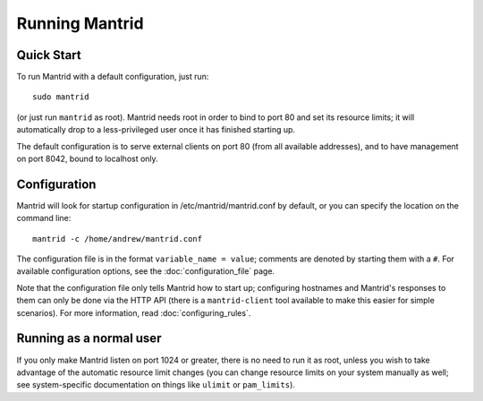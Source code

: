 Running Mantrid
===============


Quick Start
-----------

To run Mantrid with a default configuration, just run::

    sudo mantrid

(or just run ``mantrid`` as root). Mantrid needs root in order to bind to port 80 and set its resource limits; it will automatically drop to a less-privileged user once it has finished starting up.

The default configuration is to serve external clients on port 80 (from all available addresses), and to have management on port 8042, bound to localhost only.


Configuration
-------------

Mantrid will look for startup configuration in /etc/mantrid/mantrid.conf by default, or you can specify the location on the command line::

    mantrid -c /home/andrew/mantrid.conf

The configuration file is in the format ``variable_name = value``; comments are denoted by starting them with a ``#``. For available configuration options, see the :doc:`configuration_file` page.

Note that the configuration file only tells Mantrid how to start up; configuring hostnames and Mantrid's responses to them can only be done via the HTTP API (there is a ``mantrid-client`` tool available to make this easier for simple scenarios). For more information, read :doc:`configuring_rules`.


Running as a normal user
------------------------

If you only make Mantrid listen on port 1024 or greater, there is no need to run it as root, unless you wish to take advantage of the automatic resource limit changes (you can change resource limits on your system manually as well; see system-specific documentation on things like ``ulimit`` or ``pam_limits``).


